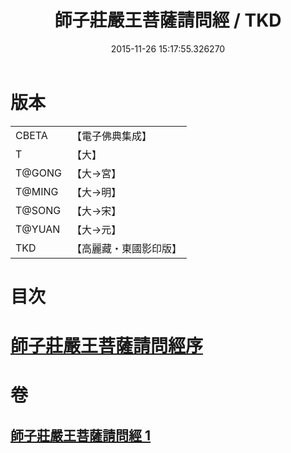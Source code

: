 #+TITLE: 師子莊嚴王菩薩請問經 / TKD
#+DATE: 2015-11-26 15:17:55.326270
* 版本
 |     CBETA|【電子佛典集成】|
 |         T|【大】     |
 |    T@GONG|【大→宮】   |
 |    T@MING|【大→明】   |
 |    T@SONG|【大→宋】   |
 |    T@YUAN|【大→元】   |
 |       TKD|【高麗藏・東國影印版】|

* 目次
* [[file:KR6i0115_001.txt::001-0697a20][師子莊嚴王菩薩請問經序]]
* 卷
** [[file:KR6i0115_001.txt][師子莊嚴王菩薩請問經 1]]
